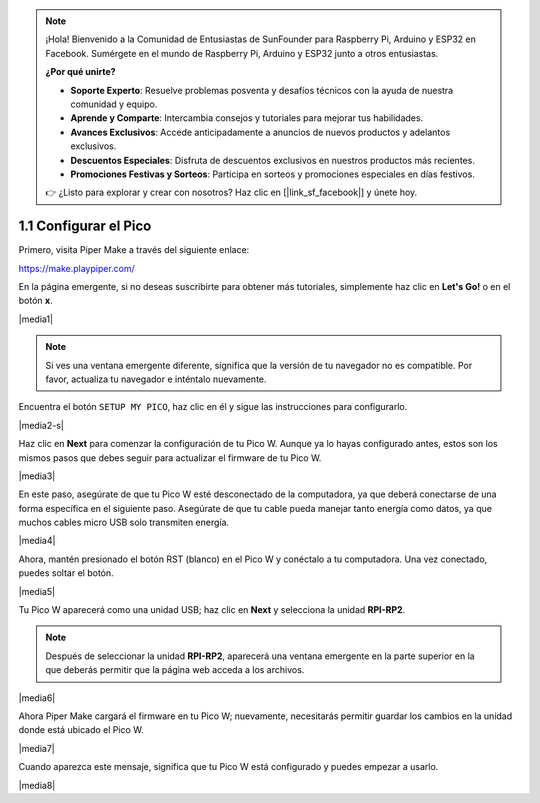 .. note::

    ¡Hola! Bienvenido a la Comunidad de Entusiastas de SunFounder para Raspberry Pi, Arduino y ESP32 en Facebook. Sumérgete en el mundo de Raspberry Pi, Arduino y ESP32 junto a otros entusiastas.

    **¿Por qué unirte?**

    - **Soporte Experto**: Resuelve problemas posventa y desafíos técnicos con la ayuda de nuestra comunidad y equipo.
    - **Aprende y Comparte**: Intercambia consejos y tutoriales para mejorar tus habilidades.
    - **Avances Exclusivos**: Accede anticipadamente a anuncios de nuevos productos y adelantos exclusivos.
    - **Descuentos Especiales**: Disfruta de descuentos exclusivos en nuestros productos más recientes.
    - **Promociones Festivas y Sorteos**: Participa en sorteos y promociones especiales en días festivos.

    👉 ¿Listo para explorar y crear con nosotros? Haz clic en [|link_sf_facebook|] y únete hoy.

.. _per_setup_pico:

1.1 Configurar el Pico
===========================

Primero, visita Piper Make a través del siguiente enlace:

https://make.playpiper.com/

En la página emergente, si no deseas suscribirte para obtener más tutoriales, simplemente haz clic en **Let's Go!** o en el botón **x**.

|media1|

.. note::
    Si ves una ventana emergente diferente, significa que la versión de tu navegador no es compatible. Por favor, actualiza tu navegador e inténtalo nuevamente.

Encuentra el botón ``SETUP MY PICO``, haz clic en él y sigue las instrucciones para configurarlo.

|media2-s|

Haz clic en **Next** para comenzar la configuración de tu Pico W. Aunque ya lo hayas configurado antes, estos son los mismos pasos que debes seguir para actualizar el firmware de tu Pico W.

|media3|

En este paso, asegúrate de que tu Pico W esté desconectado de la computadora, ya que deberá conectarse de una forma específica en el siguiente paso. Asegúrate de que tu cable pueda manejar tanto energía como datos, ya que muchos cables micro USB solo transmiten energía.

|media4|

Ahora, mantén presionado el botón RST (blanco) en el Pico W y conéctalo a tu computadora. Una vez conectado, puedes soltar el botón.

|media5|

Tu Pico W aparecerá como una unidad USB; haz clic en **Next** y selecciona la unidad **RPI-RP2**.

.. note::
    Después de seleccionar la unidad **RPI-RP2**, aparecerá una ventana emergente en la parte superior en la que deberás permitir que la página web acceda a los archivos.

|media6|

Ahora Piper Make cargará el firmware en tu Pico W; nuevamente, necesitarás permitir guardar los cambios en la unidad donde está ubicado el Pico W.

|media7|

Cuando aparezca este mensaje, significa que tu Pico W está configurado y puedes empezar a usarlo.

|media8|